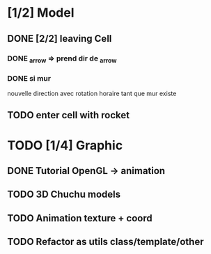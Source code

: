 * [1/2] Model
** DONE [2/2] leaving Cell
*** DONE _arrow => prend dir de _arrow
*** DONE si mur
nouvelle direction avec rotation horaire tant que mur existe
** TODO enter cell with rocket

* TODO [1/4] Graphic
** DONE Tutorial OpenGL -> animation
** TODO 3D Chuchu models
** TODO Animation texture + coord
** TODO Refactor as utils class/template/other

